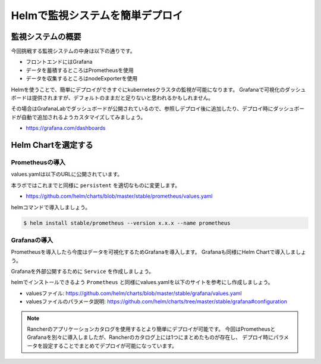 =========================================
Helmで監視システムを簡単デプロイ
=========================================

監視システムの概要
========================================

今回挑戦する監視システムの中身は以下の通りです。

* フロントエンドにはGrafana
* データを蓄積するところはPrometheusを使用
* データを収集するところはnodeExporterを使用

Helmを使うことで、簡単にデプロイができすぐにkubernetesクラスタの監視が可能になります。
Grafanaで可視化のダッシュボードは提供されますが、デフォルトのままだと足りないと思われるかもしれません。

その場合はGrafanaLabでダッシュボードが公開されているので、参照しデプロイ後に追加したり、デプロイ時にダッシュボードが自動で追加されるようカスタマイズしてみましょう。

- https://grafana.com/dashboards

Helm Chartを選定する
========================================

Prometheusの導入
-----------------------------------------
values.yamlは以下のURLに公開されています。

本ラボではこれまでと同様に ``persistent`` を適切なものに変更します。

- https://github.com/helm/charts/blob/master/stable/prometheus/values.yaml

helmコマンドで導入しましょう。

.. code-block:: console

    $ helm install stable/prometheus --version x.x.x --name prometheus

Grafanaの導入
-----------------------------------------

Prometheusを導入したら今度はデータを可視化するためGrafanaを導入します。
Grafanaも同様にHelm Chartで導入しましょう。

Grafanaを外部公開するために ``Service`` を作成しましょう。

helmでインストールできるよう ``Prometheus`` と同様にvalues.yamlを以下のサイトを参考にし作成しましょう。

- valuesファイル: https://github.com/helm/charts/blob/master/stable/grafana/values.yaml
- valuesファイルのパラメータ説明: https://github.com/helm/charts/tree/master/stable/grafana#configuration

.. code-block: console

    $ helm install --name grafana stable/grafana --version 1.11.6 -f grafana-values.yaml
    $ kubectl create -f grafana-service.yaml

.. note::

    Rancherのアプリケーションカタログを使用するとより簡単にデプロイが可能です。
    今回はPrometheusとGrafanaを別々に導入しましたが、Rancherのカタログ上には1つにまとめたものが存在し、
    デプロイ時にパラメータを設定することでまとめてデプロイが可能になっています。
